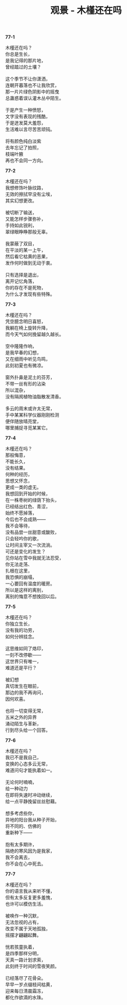 #+TITLE:     观景 - 木槿还在吗
#+AUTHOR: 
#+OPTIONS: toc:nil num:nil
#+HTML_HEAD: <link rel="stylesheet" type="text/css" href="./emacs.css" />

*77-1*

#+begin_verse
木槿还在吗？
你总是生长，
是我记得的那片地，
曾经踏过的土壤？

这个季节不让你潇洒，
连朝开暮落也不让我欣赏，
那一片片绿色阴影中的摇曳
总蛊惑着误认灌木丛中陌生。

于是产生一种愤怒，
文字没有表现的残酷，
于是迸发莫大羞怨，
生活难以言尽苦苦顽钝。

将有颜色纯白淡紫
去年忘记了拍照，
枝端叶腋
再也不会同一方向。
#+end_verse

*77-2*

#+begin_verse
木槿还在吗？
我想修饰叶脉纹路，
无效的擦拭早没有尘埃，
其实幻想更改。

被切断了输送，
又能怎样步骤弥补，
手持如此锐利，
翠绿眼睁睁那般无辜。

我蒙蔽了双目，
在平淡的某一上午，
然后看它枯黄的恶果，
发作何时做到无动于衷。

只有选择是退出，
离开记忆角落，
你的存在不是死物，
为什么才发现有些特殊。
#+end_verse

*77-3*

#+begin_verse
木槿还在吗？
凭空臆念明日喜怒，
我躺在椅上旋转升降，
而今天气如何挽留越久越长。

空中隆隆作响，
是我早春的幻想，
又在细雨中听见鸟鸣，
此刻初夏也有微凉。

窗外扑鼻是泥土的芬芳，
不带一丝有形的沾染
所以混杂，
没有隔阂植物油脂散发清香。

多云的周末或许太无常，
手中某某科学仪器刚刚检测
便伴随放晴亮堂，
哪里捕捉寻觅某某它。
#+end_verse

*77-4*

#+begin_verse
木槿还在吗？
那般悔意，
不能长久，
没有结果。
何种的经历，
思想又怀念，
更成一类的虚无。
我想回到开始的时候，
在一株枣树的绿荫下抬头，
已经结出红色、青涩，
始终不愿掉落，
今后也不会成熟——
我不会等待，
没有品尝一丝甜意或酸败，
只会轻吟你的歌，
让时间主宰又一次流淌。
可还是变化的发生？
见你站在雪中我就无法忍受，
你无法走荡、
扎根在这里，
我恐惧的崩塌，
一心要回有温度的暖房。
所以是这样的离别，
离别的悔意不想挽回以后。
#+end_verse

*77-5*

#+begin_verse
木槿还在吗？
你独立生长，
没有我的功劳，
如何分辨挂念。

这思维如同了烙印，
一刻不改停歇——
这世界只有唯一，
难道还是平行？

被幻想
真切发生在眼前，
那边的我不再询问，
因何欢喜。

也将一切变得无常，
五米之外的异界
涌动陌生与革新，
行到尽头给一个回答。
#+end_verse

*77-6*

#+begin_verse
木槿还在吗？
我已不是我自己，
变换的心态多云无常，
难道问句才能执着如一。

无论何时喃喃，
给一种动力
在即将失速时冲动继续，
给一点平静挽留丝丝慰藉。

想多考虑些你，
异地的阳台我从种子开始，
将不同的、仿佛的
重新种下——

抱有太多期许，
隔绝的寒风因为是我家，
我不会离去，
你不会在心中死去。
#+end_verse

*77-7*

#+begin_verse
木槿还在吗？
你的语言我从来听不懂，
但有太多反复更多羞愧，
也许可以模仿生活。

被唤作一种沉默，
无法忽视的占有，
改变不属于天地孤独，
摇摆才翩翩起舞。

恍若孩童执着，
是四季那样分明，
天真一路计划求索，
此刻终于时间的雪夜笑颜。

已经落尽了花骨朵。
早早一岁点缀枝间枯黄，
迎来每日清晨霜冻，
都化作欲滴的水珠。
#+end_verse
